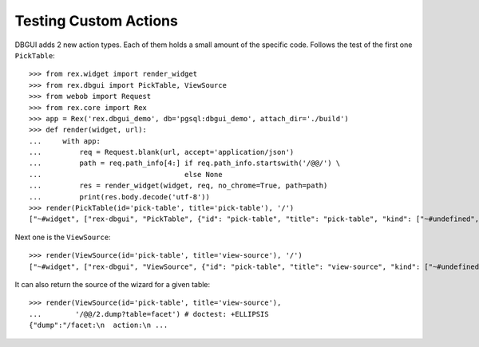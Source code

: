 Testing Custom Actions
======================

DBGUI adds 2 new action types. Each of them holds a small amount of the
specific code. Follows the test of the first one ``PickTable``::

  >>> from rex.widget import render_widget
  >>> from rex.dbgui import PickTable, ViewSource
  >>> from webob import Request
  >>> from rex.core import Rex
  >>> app = Rex('rex.dbgui_demo', db='pgsql:dbgui_demo', attach_dir='./build')
  >>> def render(widget, url):
  ...     with app:
  ...         req = Request.blank(url, accept='application/json')
  ...         path = req.path_info[4:] if req.path_info.startswith('/@@/') \
  ...                                  else None
  ...         res = render_widget(widget, req, no_chrome=True, path=path)
  ...         print(res.body.decode('utf-8'))
  >>> render(PickTable(id='pick-table', title='pick-table'), '/')
  ["~#widget", ["rex-dbgui", "PickTable", {"id": "pick-table", "title": "pick-table", "kind": ["~#undefined", []], "width": ["^3", []], "help": ["^3", []], "icon": ["^3", []], "settings": {"includePageBreadcrumbItem": false}, "tables": [{"id": "branch", "^1": "branch"}, {"id": "child", "^1": "child"}, {"id": "cross", "^1": "cross"}, {"id": "cross_partner", "^1": "cross_partner"}, {"id": "cross_with_named_links", "^1": "cross_with_named_links"}, {"id": "facet", "^1": "facet"}, {"id": "facet_branch", "^1": "facet_branch"}, {"id": "facet_parent", "^1": "facet_parent"}, {"id": "parent", "^1": "parent"}, {"id": "parent_child_cross", "^1": "parent_child_cross"}, {"id": "trunk", "^1": "trunk"}, {"id": "trunk_facet_parent_case", "^1": "trunk_facet_parent_case"}, {"id": "trunk_with_named_links", "^1": "trunk_with_named_links"}, {"id": "user", "^1": "user"}, {"id": "user_access", "^1": "user_access"}], "contextTypes": {"input": ["~#type:record", [{}, true]], "output": ["^<", [{"table": ["~#type:row", ["table", ["~#type:any", "text"]]]}, true]]}}]]

Next one is the ``ViewSource``::

  >>> render(ViewSource(id='pick-table', title='view-source'), '/')
  ["~#widget", ["rex-dbgui", "ViewSource", {"id": "pick-table", "title": "view-source", "kind": ["~#undefined", []], "width": ["^3", []], "help": ["^3", []], "icon": ["^3", []], "settings": {"includePageBreadcrumbItem": false}, "dump": ["~#request_url", ["http://localhost/@@/2.dump"]], "contextTypes": {"input": ["~#type:record", [{"table": ["~#type:row", ["table", ["~#type:any", "text"]]]}, true]], "output": ["^=", [{}, true]]}}]]

It can also return the source of the wizard for a given table::

  >>> render(ViewSource(id='pick-table', title='view-source'),
  ...        '/@@/2.dump?table=facet') # doctest: +ELLIPSIS
  {"dump":"/facet:\n  action:\n ...

